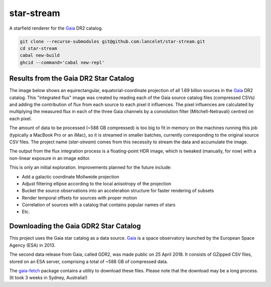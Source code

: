 ===========
star-stream
===========

.. image:: https://circleci.com/gh/lancelet/star-stream.svg?style=svg
    :target: https://circleci.com/gh/lancelet/star-stream

A starfield renderer for the Gaia_ DR2 catalog.

.. code-block:: bash

  git clone --recurse-submodules git@github.com:lancelet/star-stream.git
  cd star-stream
  cabal new-build
  ghcid --command='cabal new-repl'

Results from the Gaia DR2 Star Catalog
--------------------------------------

The image below shows an equirectangular, equatorial-coordinate
projection of all 1.69 billon sources in the Gaia_ DR2 catalog. This
"integrated flux" image was created by reading each of the Gaia source
catalog files (compressed CSVs) and adding the contribution of flux
from each source to each pixel it influences. The pixel influences are
calculated by multiplying the measured flux in each of the three Gaia
channels by a convolution filter (Mitchell-Netravali) centred on each
pixel.

The amount of data to be processed (~588 GB compressed) is too big to
fit in memory on the machines running this job (typically a MacBook
Pro or an iMac), so it is streamed in smaller batches, currently
corresponding to the original source CSV files. The project name
(`star-stream`) comes from this necessity to stream the data and
accumulate the image.

The output from the flux integration process is a floating-point HDR
image, which is tweaked (manually, for now) with a non-linear exposure
in an image editor.

.. image:: gaia-equirectangular-equatorial.jpg
   :scale: 15 %

This is only an initial exploration. Improvements planned for
the future include:

- Add a galactic coordinate Mollweide projection
- Adjust filtering ellipse according to the local anisotropy
  of the projection
- Bucket the source observations into an acceleration structure
  for faster rendering of subsets
- Render temporal offsets for sources with proper motion
- Correlation of sources with a catalog that contains popular
  names of stars
- Etc.

Downloading the Gaia GDR2 Star Catalog
--------------------------------------

This project uses the Gaia star catalog as a data source. Gaia_ is a
space observatory launched by the European Space Agency (ESA) in 2013.

The second data release from Gaia, called GDR2, was made public on 25
April 2018. It consists of GZipped CSV files, stored on an ESA server,
comprising a total of ~588 GB of compressed data.

The gaia-fetch_ package contains a utility to download these
files. Please note that the download may be a long process. (It took 3
weeks in Sydney, Australia!)

.. _Gaia: https://en.wikipedia.org/wiki/Gaia_(spacecraft)
.. _gaia-fetch: gaia-fetch
